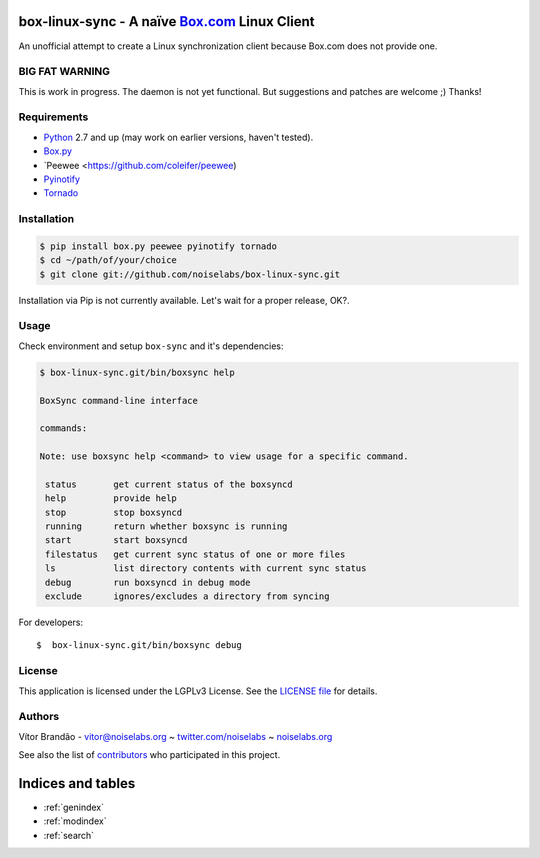 .. box-linux-sync documentation master file, created by
   sphinx-quickstart on Sat Feb  9 22:09:07 2013.
   You can adapt this file completely to your liking, but it should at least
   contain the root `toctree` directive.

box-linux-sync - A naïve `Box.com <http://box.com/>`_ Linux Client
==================================================================

An unofficial attempt to create a Linux synchronization client because Box.com does not provide one.

BIG FAT WARNING
---------------

This is work in progress. The daemon is not yet functional. But suggestions and patches are welcome ;) Thanks!

Requirements
------------

-  `Python <http://www.python.org/download/releases/>`_ 2.7 and up (may
   work on earlier versions, haven't tested).
- `Box.py  <https://github.com/sookasa/box.py>`_
- `Peewee <https://github.com/coleifer/peewee)
- `Pyinotify <https://github.com/seb-m/pyinotify>`_
- `Tornado <http://www.tornadoweb.org/>`_

Installation
------------

.. code-block:: bash

    $ pip install box.py peewee pyinotify tornado
    $ cd ~/path/of/your/choice
    $ git clone git://github.com/noiselabs/box-linux-sync.git

Installation via Pip is not currently available. Let's wait for a proper
release, OK?.

Usage
-----

Check environment and setup ``box-sync`` and it's dependencies:


.. code-block:: bash

    $ box-linux-sync.git/bin/boxsync help

    BoxSync command-line interface

    commands:

    Note: use boxsync help <command> to view usage for a specific command.

     status       get current status of the boxsyncd
     help         provide help
     stop         stop boxsyncd
     running      return whether boxsync is running
     start        start boxsyncd
     filestatus   get current sync status of one or more files
     ls           list directory contents with current sync status
     debug        run boxsyncd in debug mode
     exclude      ignores/excludes a directory from syncing


For developers::

    $  box-linux-sync.git/bin/boxsync debug

License
-------

This application is licensed under the LGPLv3 License. See the `LICENSE
file <https://github.com/noiselabs/box-linux-sync/blob/master/LICENSE>`_
for details.

Authors
-------

Vítor Brandão - vitor@noiselabs.org ~
`twitter.com/noiselabs <http://twitter.com/noiselabs>`_ ~
`noiselabs.org <http://noiselabs.org>`_

See also the list of
`contributors <https://github.com/noiselabs/box-linux-sync/contributors>`_
who participated in this project.


Indices and tables
==================

* :ref:`genindex`
* :ref:`modindex`
* :ref:`search`

